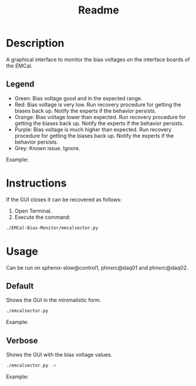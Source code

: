 #+TITLE: Readme

* Description
A graphical interface to monitor the bias voltages on the interface boards of the EMCal.

** Legend
- Green: Bias voltage good and in the expected range.
- Red: Bias voltage is very low. Run recovery procedure for getting the biases back up. Notify the experts if the behavior persists.
- Orange: Bias voltage lower than expected. Run recovery procedure for getting the biases back up. Notify the experts if the behavior persists.
- Purple: Bias voltage is much higher than expected. Run recovery procedure for getting the biases back up. Notify the experts if the behavior persists.
- Grey: Known issue. Ignore.

Example:
[[file:images/EMCal-Bias-legend.png]]

* Instructions
If the GUI closes it can be recovered as follows:
1) Open Terminal.
2) Execute the command:
#+begin_src bash
./EMCal-Bias-Monitor/emcalsector.py
#+end_src

* Usage
Can be run on sphenix-slow@control1, phnxrc@daq01 and phnxrc@daq02.
** Default
Shows the GUI in the minimalistic form.
#+begin_src bash
./emcalsector.py
#+end_src

Example:
[[file:images/EMCal-Bias-View-default.png]]

** Verbose
Shows the GUI with the bias voltage values.
#+begin_src bash
./emcalsector.py -v
#+end_src

Example:
[[file:images/EMCal-Bias-View-verbose.png]]
